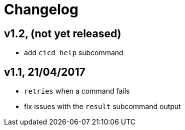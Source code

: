 # Changelog


## v1.2, (not yet released)

- add `cicd help` subcommand

## v1.1, 21/04/2017

- `retries` when a command fails
- fix issues with the `result` subcommand output
